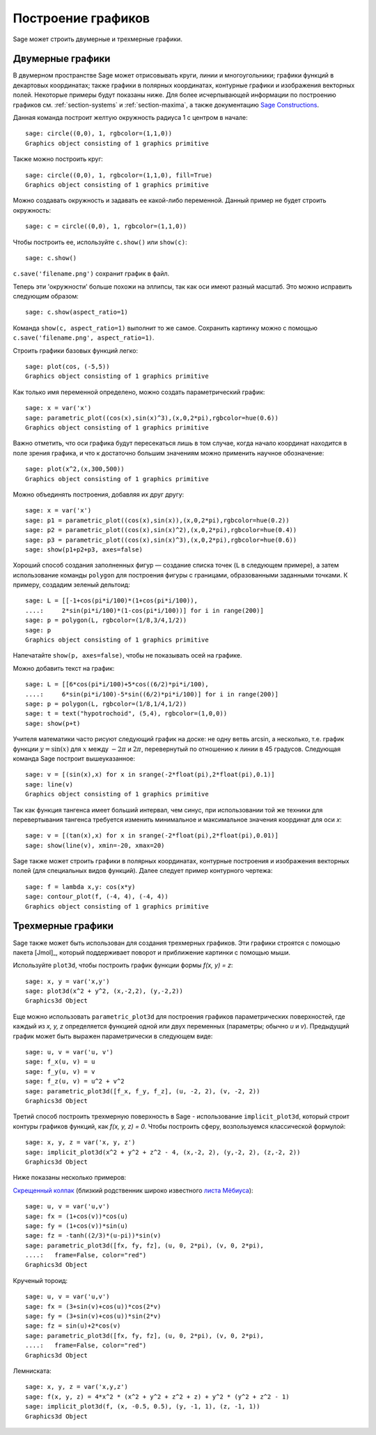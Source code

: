 .. _section-plot:

Построение графиков
===================

Sage может строить двумерные и трехмерные графики.

Двумерные графики
-----------------

В двумерном пространстве Sage может отрисовывать круги, линии и
многоугольники; графики функций в декартовых координатах; также графики
в полярных координатах, контурные графики и изображения векторных полей.
Некоторые примеры будут показаны ниже. Для более исчерпывающей информации
по построению графиков см. :ref:`section-systems` и :ref:`section-maxima`,
а также документацию
`Sage Constructions <http://doc.sagemath.org/html/en/constructions/>`_.

Данная команда построит желтую окружность радиуса 1 с центром в начале:

::

    sage: circle((0,0), 1, rgbcolor=(1,1,0))
    Graphics object consisting of 1 graphics primitive

Также можно построить круг:

::

    sage: circle((0,0), 1, rgbcolor=(1,1,0), fill=True)
    Graphics object consisting of 1 graphics primitive

Можно создавать окружность и задавать ее какой-либо переменной.
Данный пример не будет строить окружность:

::

    sage: c = circle((0,0), 1, rgbcolor=(1,1,0))

Чтобы построить ее, используйте ``c.show()`` или ``show(c)``:

.. link

::

    sage: c.show()

``c.save('filename.png')`` сохранит график в файл.

Теперь эти 'окружности' больше похожи на эллипсы, так как оси имеют
разный масштаб. Это можно исправить следующим образом:

.. link

::

    sage: c.show(aspect_ratio=1)

Команда ``show(c, aspect_ratio=1)`` выполнит то же самое. Сохранить
картинку можно с помощью ``c.save('filename.png', aspect_ratio=1)``.

Строить графики базовых функций легко:

::

    sage: plot(cos, (-5,5))
    Graphics object consisting of 1 graphics primitive

Как только имя переменной определено, можно создать параметрический график:

::

    sage: x = var('x')
    sage: parametric_plot((cos(x),sin(x)^3),(x,0,2*pi),rgbcolor=hue(0.6))
    Graphics object consisting of 1 graphics primitive

Важно отметить, что оси графика будут пересекаться лишь в том случае,
когда начало координат находится в поле зрения графика, и что к
достаточно большим значениям можно применить научное обозначение:

::

    sage: plot(x^2,(x,300,500))
    Graphics object consisting of 1 graphics primitive

Можно объединять построения, добавляя их друг другу:

::

    sage: x = var('x')
    sage: p1 = parametric_plot((cos(x),sin(x)),(x,0,2*pi),rgbcolor=hue(0.2))
    sage: p2 = parametric_plot((cos(x),sin(x)^2),(x,0,2*pi),rgbcolor=hue(0.4))
    sage: p3 = parametric_plot((cos(x),sin(x)^3),(x,0,2*pi),rgbcolor=hue(0.6))
    sage: show(p1+p2+p3, axes=false)

Хороший способ создания заполненных фигур — создание списка точек (``L``
в следующем примере), а затем использование команды ``polygon`` для
построения фигуры с границами, образованными заданными точками. К
примеру, создадим зеленый дельтоид:

::

    sage: L = [[-1+cos(pi*i/100)*(1+cos(pi*i/100)),
    ....:     2*sin(pi*i/100)*(1-cos(pi*i/100))] for i in range(200)]
    sage: p = polygon(L, rgbcolor=(1/8,3/4,1/2))
    sage: p
    Graphics object consisting of 1 graphics primitive

Напечатайте ``show(p, axes=false)``, чтобы не показывать осей на графике.

Можно добавить текст на график:

::

    sage: L = [[6*cos(pi*i/100)+5*cos((6/2)*pi*i/100),
    ....:     6*sin(pi*i/100)-5*sin((6/2)*pi*i/100)] for i in range(200)]
    sage: p = polygon(L, rgbcolor=(1/8,1/4,1/2))
    sage: t = text("hypotrochoid", (5,4), rgbcolor=(1,0,0))
    sage: show(p+t)

Учителя математики часто рисуют следующий график на доске: не одну
ветвь arcsin, а несколько, т.е. график функции :math:`y=\sin(x)`
для :math:`x` между :math:`-2\pi` и :math:`2\pi`, перевернутый по
отношению к линии в 45 градусов. Следующая команда Sage построит
вышеуказанное:

::

    sage: v = [(sin(x),x) for x in srange(-2*float(pi),2*float(pi),0.1)]
    sage: line(v)
    Graphics object consisting of 1 graphics primitive

Так как функция тангенса имеет больший интервал, чем синус, при
использовании той же техники для перевертывания тангенса требуется
изменить минимальное и максимальное значения координат для оси *x*:

::

    sage: v = [(tan(x),x) for x in srange(-2*float(pi),2*float(pi),0.01)]
    sage: show(line(v), xmin=-20, xmax=20)

Sage также может строить графики в полярных координатах, контурные
построения и изображения векторных полей (для специальных видов функций).
Далее следует пример контурного чертежа:

::

    sage: f = lambda x,y: cos(x*y)
    sage: contour_plot(f, (-4, 4), (-4, 4))
    Graphics object consisting of 1 graphics primitive

Трехмерные графики
------------------

Sage также может быть использован для создания трехмерных графиков.
Эти графики строятся с помощью пакета [Jmol]_, который поддерживает
поворот и приближение картинки с помощью мыши.

Используйте ``plot3d``, чтобы построить график функции формы `f(x, y) = z`:

::

    sage: x, y = var('x,y')
    sage: plot3d(x^2 + y^2, (x,-2,2), (y,-2,2))
    Graphics3d Object

Еще можно использовать ``parametric_plot3d`` для построения графиков
параметрических поверхностей, где каждый из `x, y, z` определяется функцией
одной или двух переменных (параметры; обычно `u` и `v`). Предыдущий график
может быть выражен параметрически в следующем виде:

::

    sage: u, v = var('u, v')
    sage: f_x(u, v) = u
    sage: f_y(u, v) = v
    sage: f_z(u, v) = u^2 + v^2
    sage: parametric_plot3d([f_x, f_y, f_z], (u, -2, 2), (v, -2, 2))
    Graphics3d Object

Третий способ построить трехмерную поверхность в Sage - использование
``implicit_plot3d``, который строит контуры графиков функций, как
`f(x, y, z) = 0`. Чтобы построить сферу, возпользуемся классической формулой:

::

    sage: x, y, z = var('x, y, z')
    sage: implicit_plot3d(x^2 + y^2 + z^2 - 4, (x,-2, 2), (y,-2, 2), (z,-2, 2))
    Graphics3d Object

Ниже показаны несколько примеров:

`Скрещенный колпак <http://en.wikipedia.org/wiki/Cross-cap>`__ (близкий
родственник широко известного `листа Мёбиуса
<http://en.wikipedia.org/wiki/Cross-cap>`__):

::

    sage: u, v = var('u,v')
    sage: fx = (1+cos(v))*cos(u)
    sage: fy = (1+cos(v))*sin(u)
    sage: fz = -tanh((2/3)*(u-pi))*sin(v)
    sage: parametric_plot3d([fx, fy, fz], (u, 0, 2*pi), (v, 0, 2*pi),
    ....:   frame=False, color="red")
    Graphics3d Object

Крученый тороид:

::

    sage: u, v = var('u,v')
    sage: fx = (3+sin(v)+cos(u))*cos(2*v)
    sage: fy = (3+sin(v)+cos(u))*sin(2*v)
    sage: fz = sin(u)+2*cos(v)
    sage: parametric_plot3d([fx, fy, fz], (u, 0, 2*pi), (v, 0, 2*pi),
    ....:   frame=False, color="red")
    Graphics3d Object

Лемниската:

::

    sage: x, y, z = var('x,y,z')
    sage: f(x, y, z) = 4*x^2 * (x^2 + y^2 + z^2 + z) + y^2 * (y^2 + z^2 - 1)
    sage: implicit_plot3d(f, (x, -0.5, 0.5), (y, -1, 1), (z, -1, 1))
    Graphics3d Object
